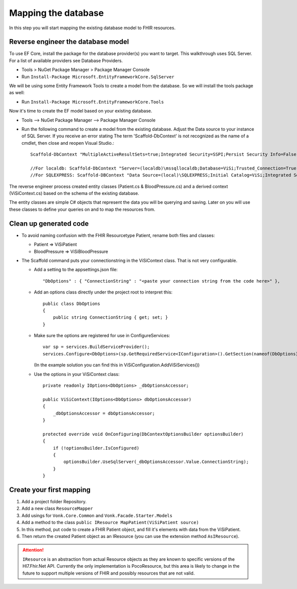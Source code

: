 Mapping the database
====================

In this step you will start mapping the existing database model to FHIR resources.

Reverse engineer the database model
-----------------------------------

To use EF Core, install the package for the database provider(s) you want to target. This walkthrough uses SQL Server. For a list of
available providers see Database Providers.

* Tools > NuGet Package Manager > Package Manager Console
* Run ``Install-Package Microsoft.EntityFrameworkCore.SqlServer``

We will be using some Entity Framework Tools to create a model from the database. So we will install the tools package as well:

* Run ``Install-Package Microsoft.EntityFrameworkCore.Tools``

Now it's time to create the EF model based on your existing database.

* Tools –> NuGet Package Manager –> Package Manager Console
* Run the following command to create a model from the existing database. Adjust the Data source to your instance of SQL Server. If you receive an error stating The term 'Scaffold-DbContext' is not recognized as the name of a cmdlet, then close and reopen Visual Studio.::

    Scaffold-DbContext "MultipleActiveResultSets=true;Integrated Security=SSPI;Persist Security Info=False;Initial Catalog=ViSi;Data Source=localhost" Microsoft.EntityFrameworkCore.SqlServer -OutputDir Models

    //For localdb: Scaffold-DbContext "Server=(localdb)\mssqllocaldb;Database=ViSi;Trusted_Connection=True;" Microsoft.EntityFrameworkCore.SqlServer -OutputDir Models
    //For SQLEXPRESS: Scaffold-DBContext "Data Source=(local)\SQLEXPRESS;Initial Catalog=ViSi;Integrated Security=True" Microsoft.EntityFrameworkCore.SqlServer -OutputDir Models


The reverse engineer process created entity classes (Patient.cs & BloodPressure.cs) and a derived context (ViSiContext.cs) based on the schema of the existing database.

The entity classes are simple C# objects that represent the data you will be querying and saving. Later on you will use these classes to define your queries on and to map the resources from.

Clean up generated code
-----------------------

* To avoid naming confusion with the FHIR Resourcetype Patient, rename both files and classes:

  * Patient => ViSiPatient
  * BloodPressure => ViSiBloodPressure

* The Scaffold command puts your connectionstring in the ViSiContext class. That is not very configurable.

  * Add a setting to the appsettings.json file::

        "DbOptions" : { "ConnectionString" : "<paste your connection string from the code here>" },

  * Add an options class directly under the project root to interpret this::

        public class DbOptions
        {
            public string ConnectionString { get; set; }
        }

  * Make sure the options are registered for use in ConfigureServices::

        var sp = services.BuildServiceProvider();
        services.Configure<DbOptions>(sp.GetRequiredService<IConfiguration>().GetSection(nameof(DbOptions)));

    (In the example solution you can find this in ViSiConfiguration.AddViSiServices())

  * Use the options in your ViSiContext class::

        private readonly IOptions<DbOptions> _dbOptionsAccessor;

        public ViSiContext(IOptions<DbOptions> dbOptionsAccessor)
        {
            _dbOptionsAccessor = dbOptionsAccessor;
        }

        protected override void OnConfiguring(DbContextOptionsBuilder optionsBuilder)
        {
            if (!optionsBuilder.IsConfigured)
            {
                optionsBuilder.UseSqlServer(_dbOptionsAccessor.Value.ConnectionString);
            }
        }


Create your first mapping
-------------------------

#. Add a project folder Repository.
#. Add a new class ``ResourceMapper``
#. Add usings for ``Vonk.Core.Common`` and ``Vonk.Facade.Starter.Models``
#. Add a method to the class ``public IResource MapPatient(ViSiPatient source)``
#. In this method, put code to create a FHIR Patient object, and fill it's elements with data from the ViSiPatient.
#. Then return the created Patient object as an IResource (you can use the extension method ``AsIResource``).

.. attention::

    ``IResource`` is an abstraction from actual Resource objects as they are known to specific versions of the Hl7.Fhir.Net API.
    Currently the only implementation is PocoResource, but this area is likely to change in the future to support multiple versions of FHIR and possibly resources that are not valid.

